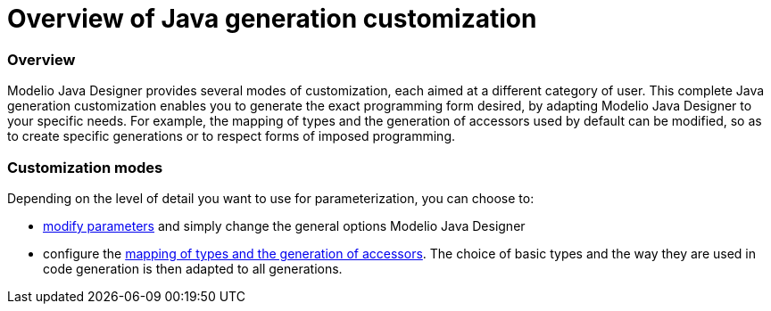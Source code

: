 // Disable all captions for figures.
:!figure-caption:

// Hightlight code source and add the line number
:source-highlighter: coderay
:coderay-linenums-mode: table

[[Overview-of-Java-generation-customization]]

[[overview-of-java-generation-customization]]
= Overview of Java generation customization

[[Overview]]

[[overview]]
=== Overview

Modelio Java Designer provides several modes of customization, each aimed at a different category of user. This complete Java generation customization enables you to generate the exact programming form desired, by adapting Modelio Java Designer to your specific needs. For example, the mapping of types and the generation of accessors used by default can be modified, so as to create specific generations or to respect forms of imposed programming.

[[Customization-modes]]

[[customization-modes]]
=== Customization modes

Depending on the level of detail you want to use for parameterization, you can choose to:

* <<Javadesigner-_javadeveloper_customizing_java_generation_parameters.adoc#,modify parameters>> and simply change the general options Modelio Java Designer
* configure the <<Javadesigner-_javadeveloper_customizing_java_generation_customization_file.adoc#,mapping of types and the generation of accessors>>. The choice of basic types and the way they are used in code generation is then adapted to all generations.

[[footer]]
